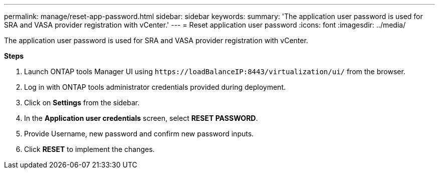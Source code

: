 ---
permalink: manage/reset-app-password.html
sidebar: sidebar
keywords:
summary: 'The application user password is used for SRA and VASA provider registration with vCenter.'
---
=  Reset application user password 
:icons: font
:imagesdir: ../media/

[.lead]
The application user password is used for SRA and VASA provider registration with vCenter.

*Steps*

. Launch ONTAP tools Manager UI using `\https://loadBalanceIP:8443/virtualization/ui/` from the browser. 
. Log in with ONTAP tools administrator credentials provided during deployment. 
. Click on *Settings* from the sidebar.
. In the *Application user credentials* screen, select *RESET PASSWORD*.
. Provide Username, new password and confirm new password inputs.
. Click *RESET* to implement the changes.